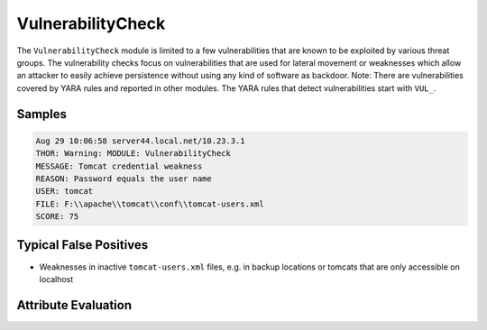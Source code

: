 VulnerabilityCheck
==================

The ``VulnerabilityCheck`` module is limited to a few vulnerabilities that are known
to be exploited by various threat groups. The vulnerability checks focus on vulnerabilities
that are used for lateral movement or weaknesses which allow an attacker to easily
achieve persistence without using any kind of software as backdoor. 
Note: There are vulnerabilities covered by YARA rules and reported in other modules.
The YARA rules that detect vulnerabilities start with ``VUL_``.

Samples
-------

.. code-block:: none

	Aug 29 10:06:58 server44.local.net/10.23.3.1
        THOR: Warning: MODULE: VulnerabilityCheck
        MESSAGE: Tomcat credential weakness
        REASON: Password equals the user name
        USER: tomcat
        FILE: F:\\apache\\tomcat\\conf\\tomcat-users.xml
        SCORE: 75

Typical False Positives
-----------------------

- Weaknesses in inactive ``tomcat-users.xml`` files, e.g. in backup locations or tomcats that are only accessible on localhost

Attribute Evaluation
--------------------

.. raw:: html

        <script type="text/javascript" src="http://ajax.googleapis.com/ajax/libs/jquery/1.7.1/jquery.min.js"></script>
        <script>
        $(document).ready(function() {
        $('table p:contains("Yes")').parent().addClass('yes');
        $('table p:contains("No")').parent().addClass('no');
        $('table p:contains("Bad")').parent().addClass('bad');
        $('table p:contains("Good")').parent().addClass('good');
        $('table p:contains("Low")').parent().addClass('low');
        $('table p:contains("Medium")').parent().addClass('medium');
        $('table p:contains("High")').parent().addClass('high');
        });
        </script>
        <style>
        .yes {text-align: center;}
        .no {text-align: center;}
        .good {background-color:#64c864 !important; text-align: center;}
        .bad {background-color:#c86464 !important; text-align: center;}
        .low {background-color:#cccccc !important; text-align: center;}
        .medium {background-color:#aaaaaa !important; text-align: center;}
        .high {background-color:#8a8a8a !important; text-align: center;}
        </style>

.. csv-table::
  :file: ../csv/vulnerability.csv
  :widths: 20, 50, 10, 10, 10
  :delim: ;
  :header-rows: 1